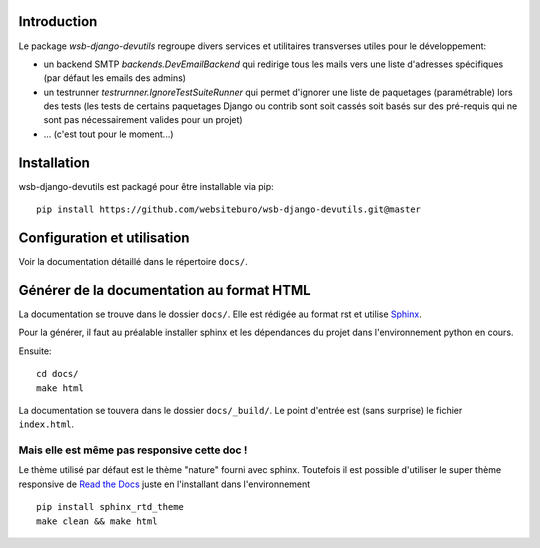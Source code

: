 Introduction
============

Le package *wsb-django-devutils* regroupe divers services et utilitaires transverses utiles pour le développement:

- un backend SMTP `backends.DevEmailBackend` qui redirige tous les mails vers une liste d'adresses spécifiques (par défaut les emails des admins)
- un testrunner `testrurnner.IgnoreTestSuiteRunner` qui permet d'ignorer une liste de paquetages (paramétrable) lors des tests (les tests de certains paquetages Django ou contrib sont soit cassés soit basés sur des pré-requis qui ne sont pas nécessairement valides pour un projet)
- ... (c'est tout pour le moment...)


Installation
============

wsb-django-devutils est packagé pour être installable via pip::

    pip install https://github.com/websiteburo/wsb-django-devutils.git@master

Configuration et utilisation
============================

Voir la documentation détaillé dans le répertoire ``docs/``.

Générer de la documentation au format HTML
==========================================

La documentation se trouve dans le dossier ``docs/``. Elle est rédigée
au format rst et utilise `Sphinx <http://sphinx-doc.org/>`_.

Pour la générer, il faut au préalable installer sphinx et les
dépendances du projet dans l'environnement python en cours.

Ensuite::

    cd docs/
    make html


La documentation se touvera dans le dossier ``docs/_build/``. Le point
d'entrée est (sans surprise) le fichier ``index.html``.


Mais elle est même pas responsive cette doc !
---------------------------------------------

Le thème utilisé par défaut est le thème "nature" fourni avec sphinx.
Toutefois il est possible d'utiliser le super thème responsive de `Read
the Docs <http://read-the-docs.readthedocs.org>`_ juste en
l'installant dans l'environnement ::

    pip install sphinx_rtd_theme
    make clean && make html
